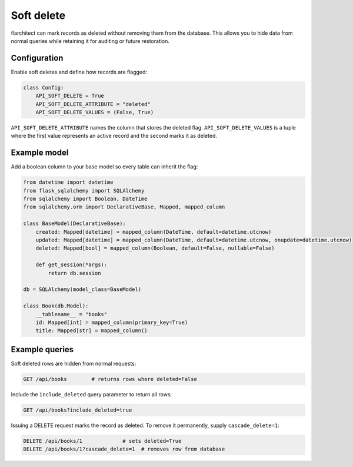 Soft delete
===========

flarchitect can mark records as deleted without removing them from the database.
This allows you to hide data from normal queries while retaining it for
auditing or future restoration.

Configuration
-------------

Enable soft deletes and define how records are flagged:

.. code-block:: python

   class Config:
       API_SOFT_DELETE = True
       API_SOFT_DELETE_ATTRIBUTE = "deleted"
       API_SOFT_DELETE_VALUES = (False, True)

``API_SOFT_DELETE_ATTRIBUTE`` names the column that stores the deleted flag.
``API_SOFT_DELETE_VALUES`` is a tuple where the first value represents an
active record and the second marks it as deleted.

Example model
-------------

Add a boolean column to your base model so every table can inherit the flag:

.. code-block:: python

   from datetime import datetime
   from flask_sqlalchemy import SQLAlchemy
   from sqlalchemy import Boolean, DateTime
   from sqlalchemy.orm import DeclarativeBase, Mapped, mapped_column

   class BaseModel(DeclarativeBase):
       created: Mapped[datetime] = mapped_column(DateTime, default=datetime.utcnow)
       updated: Mapped[datetime] = mapped_column(DateTime, default=datetime.utcnow, onupdate=datetime.utcnow)
       deleted: Mapped[bool] = mapped_column(Boolean, default=False, nullable=False)

       def get_session(*args):
           return db.session

   db = SQLAlchemy(model_class=BaseModel)

   class Book(db.Model):
       __tablename__ = "books"
       id: Mapped[int] = mapped_column(primary_key=True)
       title: Mapped[str] = mapped_column()

Example queries
---------------

Soft deleted rows are hidden from normal requests:

.. code-block:: http

   GET /api/books        # returns rows where deleted=False

Include the ``include_deleted`` query parameter to return all rows:

.. code-block:: http

   GET /api/books?include_deleted=true

Issuing a DELETE request marks the record as deleted. To remove it
permanently, supply ``cascade_delete=1``:

.. code-block:: http

   DELETE /api/books/1             # sets deleted=True
   DELETE /api/books/1?cascade_delete=1  # removes row from database

